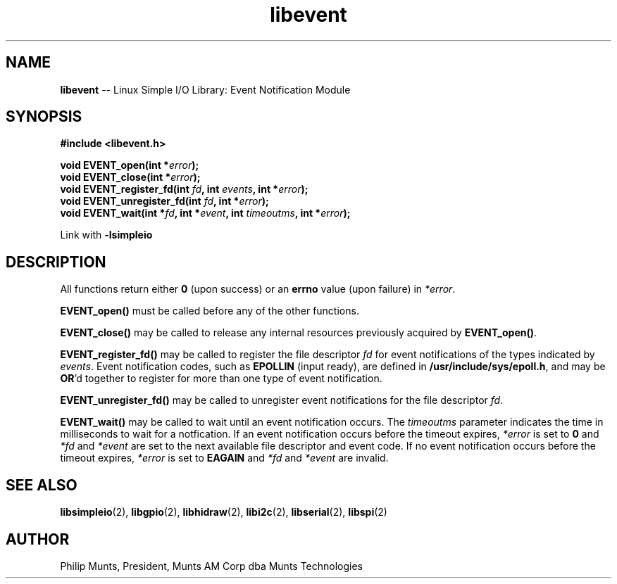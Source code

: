 .\" man page for Munts Technologies Linux Simple I/O Library
.\" libevent event notification module
.\"
.\" $Id$
.\"
.\" Copyright (C)2016, Philip Munts, President, Munts AM Corp.
.\"
.\" Redistribution and use in source and binary forms, with or without
.\" modification, are permitted provided that the following conditions are met:
.\"
.\" * Redistributions of source code must retain the above copyright notice,
.\"   this list of conditions and the following disclaimer.
.\"
.\" THIS SOFTWARE IS PROVIDED BY THE COPYRIGHT HOLDERS AND CONTRIBUTORS "AS IS"
.\" AND ANY EXPRESS OR IMPLIED WARRANTIES, INCLUDING, BUT NOT LIMITED TO, THE
.\" IMPLIED WARRANTIES OF MERCHANTABILITY AND FITNESS FOR A PARTICULAR PURPOSE
.\" ARE DISCLAIMED. IN NO EVENT SHALL THE COPYRIGHT HOLDER OR CONTRIBUTORS BE
.\" LIABLE FOR ANY DIRECT, INDIRECT, INCIDENTAL, SPECIAL, EXEMPLARY, OR
.\" CONSEQUENTIAL DAMAGES (INCLUDING, BUT NOT LIMITED TO, PROCUREMENT OF
.\" SUBSTITUTE GOODS OR SERVICES; LOSS OF USE, DATA, OR PROFITS; OR BUSINESS
.\" INTERRUPTION) HOWEVER CAUSED AND ON ANY THEORY OF LIABILITY, WHETHER IN
.\" CONTRACT, STRICT LIABILITY, OR TORT (INCLUDING NEGLIGENCE OR OTHERWISE)
.\" ARISING IN ANY WAY OUT OF THE USE OF THIS SOFTWARE, EVEN IF ADVISED OF THE
.\" POSSIBILITY OF SUCH DAMAGE.
.\"
.TH libevent 2 "3 March 2016" "version 1.0" "Linux Simple I/O Library"
.SH NAME
.B libevent
\-\- Linux Simple I/O Library: Event Notification Module
.SH SYNOPSIS
.nf
.B #include <libevent.h>
.sp
.BI "void EVENT_open(int *" error ");"
.BI "void EVENT_close(int *" error ");"
.BI "void EVENT_register_fd(int " fd ", int " events ", int *" error ");"
.BI "void EVENT_unregister_fd(int " fd ", int *" error ");"
.BI "void EVENT_wait(int *" fd ", int *" event ", int " timeoutms ", int *" error ");"
.fi
.sp
Link with
.B -lsimpleio
.SH DESCRIPTION
All functions return either
.B 0
(upon success) or an
.B errno
value (upon failure) in
.IR *error .
.PP
.B EVENT_open()
must be called before any of the other functions.
.PP
.B EVENT_close()
may be called to release any internal resources previously acquired by
.BR EVENT_open() .
.PP
.B EVENT_register_fd()
may be called to register the file descriptor
.I fd
for event notifications of the types indicated by
.IR events .
Event notification codes, such as
.B EPOLLIN
(input ready), are defined in
.BR /usr/include/sys/epoll.h ,
and may be
.BR OR "'d"
together to register for more than one type of event notification.
.PP
.B EVENT_unregister_fd()
may be called to unregister event notifications for the file descriptor
.IR fd .
.PP
.B EVENT_wait()
may be called to wait until an event notification occurs.  The
.I timeoutms
parameter indicates the time in milliseconds to wait for a notfication.  If
an event notification occurs before the timeout expires,
.I *error
is set to
.B 0
and
.I *fd
and
.I *event
are set to the next available file descriptor and event code.
If no event notification occurs
before the timeout expires,
.I *error
is set to
.B EAGAIN
and
.I *fd
and
.I *event
are invalid.
.SH SEE ALSO
.BR libsimpleio "(2), " libgpio "(2), " libhidraw "(2), " libi2c "(2), " libserial "(2),"
.BR
.BR libspi "(2)"
.SH AUTHOR
Philip Munts, President, Munts AM Corp dba Munts Technologies
